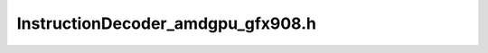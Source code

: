 .. _`sec:InstructionDecoder_amdgpu_gfx908.h`:

InstructionDecoder_amdgpu_gfx908.h
##################################

.. cpp:namespace:: Dyninst::InstructionAPI

.. cpp:class:: InstructionDecoder_amdgpu_gfx908 : public InstructionDecoderImpl
